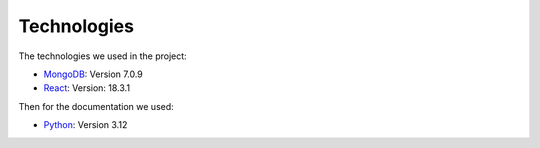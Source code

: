 Technologies
=====
.. _technologies

The technologies we used in the project:

- `MongoDB <https://www.mongodb.com/community/>`_: Version 7.0.9
- `React <https://react.dev/community>`_: Version: 18.3.1


Then for the documentation we used:

- `Python <https://docs.python.org/3/>`_: Version 3.12 
